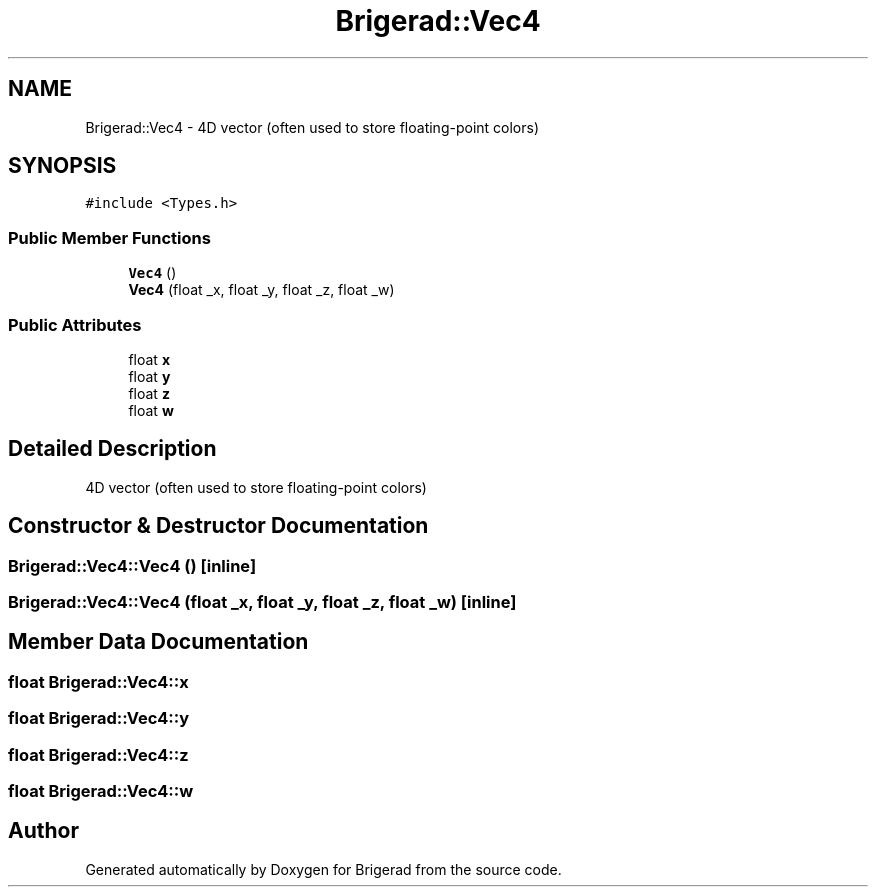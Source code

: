 .TH "Brigerad::Vec4" 3 "Sun Feb 7 2021" "Version 0.2" "Brigerad" \" -*- nroff -*-
.ad l
.nh
.SH NAME
Brigerad::Vec4 \- 4D vector (often used to store floating-point colors)  

.SH SYNOPSIS
.br
.PP
.PP
\fC#include <Types\&.h>\fP
.SS "Public Member Functions"

.in +1c
.ti -1c
.RI "\fBVec4\fP ()"
.br
.ti -1c
.RI "\fBVec4\fP (float _x, float _y, float _z, float _w)"
.br
.in -1c
.SS "Public Attributes"

.in +1c
.ti -1c
.RI "float \fBx\fP"
.br
.ti -1c
.RI "float \fBy\fP"
.br
.ti -1c
.RI "float \fBz\fP"
.br
.ti -1c
.RI "float \fBw\fP"
.br
.in -1c
.SH "Detailed Description"
.PP 
4D vector (often used to store floating-point colors) 
.SH "Constructor & Destructor Documentation"
.PP 
.SS "Brigerad::Vec4::Vec4 ()\fC [inline]\fP"

.SS "Brigerad::Vec4::Vec4 (float _x, float _y, float _z, float _w)\fC [inline]\fP"

.SH "Member Data Documentation"
.PP 
.SS "float Brigerad::Vec4::x"

.SS "float Brigerad::Vec4::y"

.SS "float Brigerad::Vec4::z"

.SS "float Brigerad::Vec4::w"


.SH "Author"
.PP 
Generated automatically by Doxygen for Brigerad from the source code\&.
